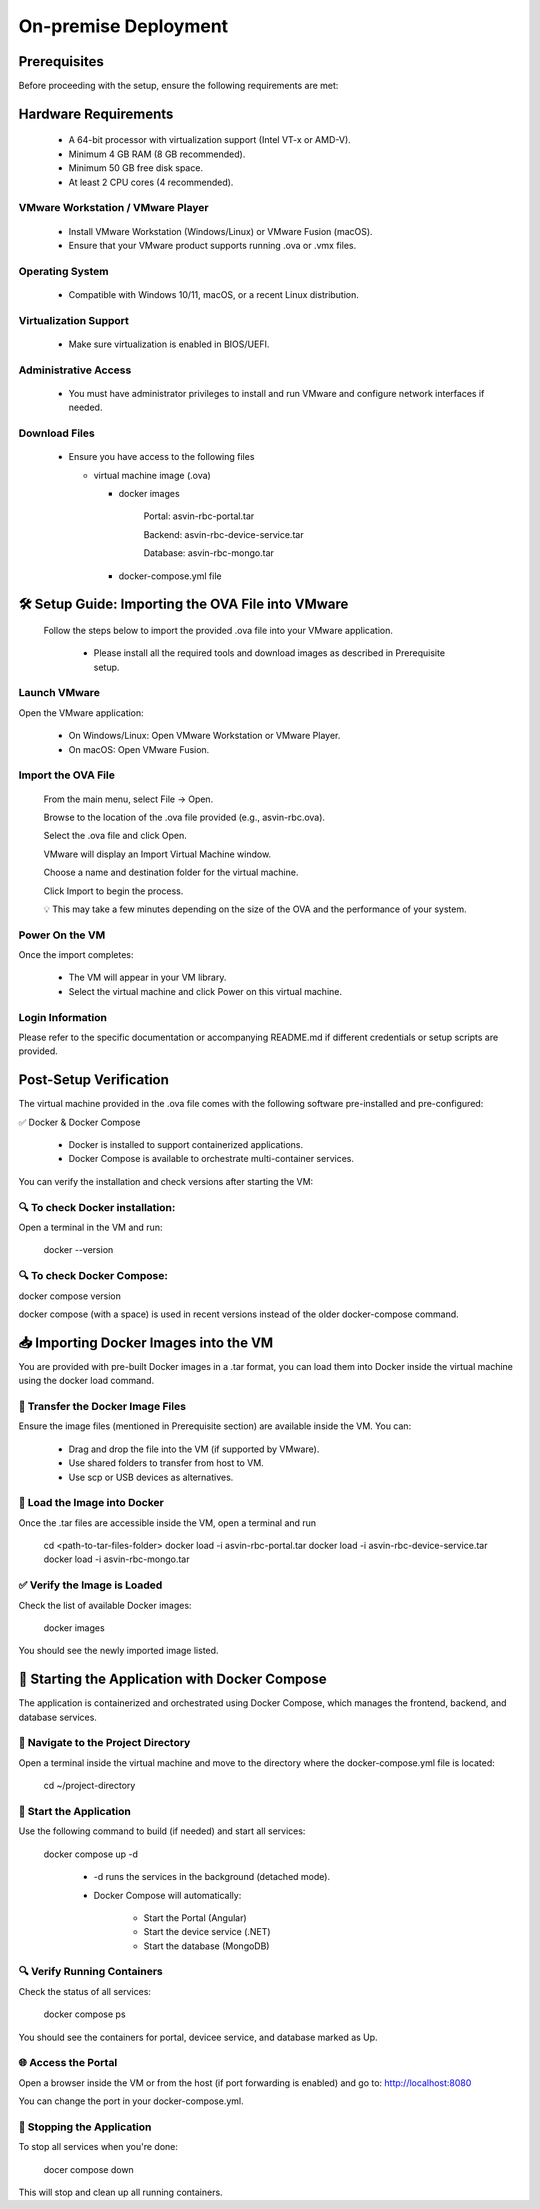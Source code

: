 ================
On-premise Deployment
================

Prerequisites
---------------------

Before proceeding with the setup, ensure the following requirements are met:

Hardware Requirements
---------------------
  * A 64-bit processor with virtualization support (Intel VT-x or AMD-V).

  * Minimum 4 GB RAM (8 GB recommended).

  * Minimum 50 GB free disk space.

  * At least 2 CPU cores (4 recommended).

VMware Workstation / VMware Player
^^^^^^^^^^^^^^^^^^^^^^^^^^^^^^^^^^^
  * Install VMware Workstation (Windows/Linux) or VMware Fusion (macOS).

  * Ensure that your VMware product supports running .ova or .vmx files.

Operating System
^^^^^^^^^^^^^^^^
  * Compatible with Windows 10/11, macOS, or a recent Linux distribution.

Virtualization Support
^^^^^^^^^^^^^^^^^^^^^^^
  * Make sure virtualization is enabled in BIOS/UEFI.

Administrative Access
^^^^^^^^^^^^^^^^^^^^^^
  * You must have administrator privileges to install and run VMware and configure network interfaces if needed.

Download Files
^^^^^^^^^^^^^^^
  * Ensure you have access to the following files

    * virtual machine image (.ova)

      * docker images

            Portal:  asvin-rbc-portal.tar

            Backend: asvin-rbc-device-service.tar

            Database: asvin-rbc-mongo.tar

      * docker-compose.yml file

🛠️ Setup Guide: Importing the OVA File into VMware
---------------------------------------------------------------

  Follow the steps below to import the provided .ova file into your VMware application.

    * Please install all the required tools and download images as described in Prerequisite setup.


Launch VMware
^^^^^^^^^^^^^^^
Open the VMware application:

  * On Windows/Linux: Open VMware Workstation or VMware Player.
  * On macOS: Open VMware Fusion.
 
Import the OVA File
^^^^^^^^^^^^^^^^^^^^
    From the main menu, select File → Open.

    Browse to the location of the .ova file provided (e.g., asvin-rbc.ova).

    Select the .ova file and click Open.

    VMware will display an Import Virtual Machine window.

    Choose a name and destination folder for the virtual machine.

    Click Import to begin the process.

    💡 This may take a few minutes depending on the size of the OVA and the performance of your system.

Power On the VM
^^^^^^^^^^^^^^^^^^^^
Once the import completes:

  * The VM will appear in your VM library.

  * Select the virtual machine and click Power on this virtual machine.

Login Information
^^^^^^^^^^^^^^^^^^^^
Please refer to the specific documentation or accompanying README.md if different credentials or setup scripts are provided.


Post-Setup Verification
------------------------

The virtual machine provided in the .ova file comes with the following software pre-installed and pre-configured:

✅ Docker & Docker Compose

  * Docker is installed to support containerized applications.

  * Docker Compose is available to orchestrate multi-container services.

You can verify the installation and check versions after starting the VM:

🔍 To check Docker installation:
^^^^^^^^^^^^^^^^^^^^^^^^^^^^^^^^^
Open a terminal in the VM and run:
  
  docker --version

🔍 To check Docker Compose:
^^^^^^^^^^^^^^^^^^^^^^^^^^^^^^^^^
docker compose version

docker compose (with a space) is used in recent versions instead of the older docker-compose command.

📥 Importing Docker Images into the VM
------------------------------------------

You are provided with pre-built Docker images in a .tar format, you can load them into Docker inside the virtual machine using the docker load command.

📁 Transfer the Docker Image Files
^^^^^^^^^^^^^^^^^^^^^^^^^^^^^^^^^
Ensure the image files (mentioned in Prerequisite section) are available inside the VM. You can:

  * Drag and drop the file into the VM (if supported by VMware).

  * Use shared folders to transfer from host to VM.

  * Use scp or USB devices as alternatives.

🐳 Load the Image into Docker
^^^^^^^^^^^^^^^^^^^^^^^^^^^^^^^^^
Once the .tar files are accessible inside the VM, open a terminal and run

  cd <path-to-tar-files-folder>
  docker load -i asvin-rbc-portal.tar
  docker load -i asvin-rbc-device-service.tar
  docker load -i asvin-rbc-mongo.tar

✅ Verify the Image is Loaded
^^^^^^^^^^^^^^^^^^^^^^^^^^^^^^^^^

Check the list of available Docker images:

  docker images

You should see the newly imported image listed.

🚀 Starting the Application with Docker Compose
---------------------------------------------------------------

The application is containerized and orchestrated using Docker Compose, which manages the frontend, backend, and database services.

📁 Navigate to the Project Directory
^^^^^^^^^^^^^^^^^^^^^^^^^^^^^^^^^
Open a terminal inside the virtual machine and move to the directory where the docker-compose.yml file is located:
  
  cd ~/project-directory 

🧱 Start the Application
^^^^^^^^^^^^^^^^^^^^^^^^^^^^^^^^^
Use the following command to build (if needed) and start all services:
  
  docker compose up -d 

   * -d runs the services in the background (detached mode).

   * Docker Compose will automatically:

      * Start the Portal (Angular)

      * Start the device service (.NET)

      * Start the database (MongoDB)

🔍 Verify Running Containers
^^^^^^^^^^^^^^^^^^^^^^^^^^^^^^^^^
Check the status of all services:
  
  docker compose ps

You should see the containers for portal, devicee service, and database marked as Up.

🌐 Access the Portal
^^^^^^^^^^^^^^^^^^^^^^^^^^^^^^^^^
Open a browser inside the VM or from the host (if port forwarding is enabled) and go to: http://localhost:8080

You can change the port in your docker-compose.yml.

🛑 Stopping the Application
^^^^^^^^^^^^^^^^^^^^^^^^^^^^^^^^^

To stop all services when you're done:

  docer compose down

This will stop and clean up all running containers.